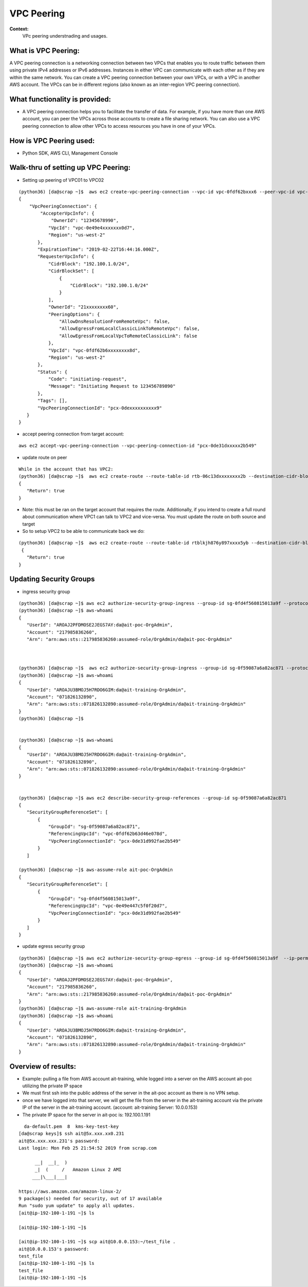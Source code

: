 VPC Peering
===================================

**Context:**
 VPc peering understnading and usages.



What is VPC Peering:
-------------------------
A VPC peering connection is a networking connection between two VPCs that enables you to route traffic between them using private IPv4 addresses or IPv6 addresses. Instances in either VPC can communicate with each other as if they are within the same network. You can create a VPC peering connection between your own VPCs, or with a VPC in another AWS account. The VPCs can be in different regions (also known as an inter-region VPC peering connection).

What functionality is provided:
-------------------------------
-  A VPC peering connection helps you to facilitate the transfer of data. For example, if you have more than one AWS account, you can peer the VPCs across those accounts to create a file sharing network. You can also use a VPC peering connection to allow other VPCs to access resources you have in one of your VPCs. 


How is VPC Peering used:
--------------------------
- Python SDK, AWS CLI, Management Console


**Walk-thru** of setting up VPC Peering:
-------------------------------------------

- Setting up peering of VPC01 to VPC02
::

 (python36) [da@scrap ~]$  aws ec2 create-vpc-peering-connection --vpc-id vpc-0fdf62bxxx6 --peer-vpc-id vpc-0e49exxxxx44 --peer-owner-id 1234567892890
 {
     "VpcPeeringConnection": {
         "AccepterVpcInfo": {
             "OwnerId": "12345678990",
            "VpcId": "vpc-0e49e4xxxxxxx0d7",
            "Region": "us-west-2"
        },
        "ExpirationTime": "2019-02-22T16:44:16.000Z",
        "RequesterVpcInfo": {
            "CidrBlock": "192.100.1.0/24",
            "CidrBlockSet": [
                {
                    "CidrBlock": "192.100.1.0/24"
                }
            ],
            "OwnerId": "21xxxxxxxx60",
            "PeeringOptions": {
                "AllowDnsResolutionFromRemoteVpc": false,
                "AllowEgressFromLocalClassicLinkToRemoteVpc": false,
                "AllowEgressFromLocalVpcToRemoteClassicLink": false
            },
            "VpcId": "vpc-0fdf62b6xxxxxxxx8d",
            "Region": "us-west-2"
        },
        "Status": {
            "Code": "initiating-request",
            "Message": "Initiating Request to 123456789890"
        },
        "Tags": [],
        "VpcPeeringConnectionId": "pcx-0dexxxxxxxxxx9"
    }
 }


- accept peering connection from target account:
::

 aws ec2 accept-vpc-peering-connection --vpc-peering-connection-id "pcx-0de31dxxxxx2b549"

	
- update route on peer 
::


 While in the account that has VPC2:
 (python36) [da@scrap ~]$  aws ec2 create-route --route-table-id rtb-06c13dxxxxxxxx2b --destination-cidr-block 192.100.1.0/24 --vpc-peering-connection-id "pcx-0de31xxxxxxxx49"
 {
    "Return": true
 }


- Note: this must be ran on the target account that requires the route. Additionally, if you intend to create a full round about  communication where VPC1 can talk to VPC2 and vice-versa. You must update the route on both source and target 

- So to setup VPC2 to be able to communicate back we do:
::


 (python36) [da@scrap ~]$  aws ec2 create-route --route-table-id rtblkjh876y897xxxx5yb --destination-cidr-block 10.10.4.0/24 --vpc-peering-connection-id "pcx-0de31xxxxxxxx49"
  {
    "Return": true
 }

Updating Security Groups
------------------------


- ingress security group
::

 (python36) [da@scrap ~]$ aws ec2 authorize-security-group-ingress --group-id sg-0fd4f560815013a9f --protocol tcp  --source-group sg-0f59087a6a82ac871
 (python36) [da@scrap ~]$ aws-whoami
 {
    "UserId": "AROAJ2PFDMOSE2JEGS7AY:da@ait-poc-OrgAdmin",
    "Account": "217985836260",
    "Arn": "arn:aws:sts::217985836260:assumed-role/OrgAdmin/da@ait-poc-OrgAdmin"



 (python36) [da@scrap ~]$  aws ec2 authorize-security-group-ingress --group-id sg-0f59087a6a82ac871 --protocol tcp  --source-group sg-0fd4f560815013a9f
 (python36) [da@scrap ~]$ aws-whoami
 {
    "UserId": "AROAJU3BMOJ5H7RDO6GIM:da@ait-training-OrgAdmin",
    "Account": "071826132890",
    "Arn": "arn:aws:sts::071826132890:assumed-role/OrgAdmin/da@ait-training-OrgAdmin"
 }
 (python36) [da@scrap ~]$


 (python36) [da@scrap ~]$ aws-whoami
 {
    "UserId": "AROAJU3BMOJ5H7RDO6GIM:da@ait-training-OrgAdmin",
    "Account": "071826132890",
    "Arn": "arn:aws:sts::071826132890:assumed-role/OrgAdmin/da@ait-training-OrgAdmin"
 } 


 (python36) [da@scrap ~]$ aws ec2 describe-security-group-references --group-id sg-0f59087a6a82ac871
 {
    "SecurityGroupReferenceSet": [
        {
            "GroupId": "sg-0f59087a6a82ac871",
            "ReferencingVpcId": "vpc-0fdf62b63d46e078d",
            "VpcPeeringConnectionId": "pcx-0de31d992fae2b549"
        }
    ]

 (python36) [da@scrap ~]$ aws-assume-role ait-poc-OrgAdmin                                                        (python36) [da@scrap ~]$ aws ec2 describe-security-group-references --group-id sg-0fd4f560815013a9f
 {
    "SecurityGroupReferenceSet": [
        {
            "GroupId": "sg-0fd4f560815013a9f",
            "ReferencingVpcId": "vpc-0e49e447c5f0f20d7",
            "VpcPeeringConnectionId": "pcx-0de31d992fae2b549"
        }
    ]
 }




- update egress security group
::


 (python36) [da@scrap ~]$ aws ec2 authorize-security-group-egress --group-id sg-0fd4f560815013a9f  --ip-permissions IpProtocol=tcp,FromPort=22,ToPort=22,,UserIdGroupPairs=[{GroupId=sg-0f59087a6a82ac871}]
 (python36) [da@scrap ~]$ aws-whoami
 {
    "UserId": "AROAJ2PFDMOSE2JEGS7AY:da@ait-poc-OrgAdmin",
    "Account": "217985836260",
    "Arn": "arn:aws:sts::217985836260:assumed-role/OrgAdmin/da@ait-poc-OrgAdmin"
 }
 (python36) [da@scrap ~]$ aws-assume-role ait-training-OrgAdmin                                                   (python36) [da@scrap ~]$ aws ec2 authorize-security-group-egress --group-id sg-0f59087a6a82ac871  --ip-permissions IpProtocol=tcp,FromPort=22,ToPort=22,,UserIdGroupPairs=[{GroupId=sg-0fd4f560815013a9f}]
 (python36) [da@scrap ~]$ aws-whoami
 {
    "UserId": "AROAJU3BMOJ5H7RDO6GIM:da@ait-training-OrgAdmin",
    "Account": "071826132890",
    "Arn": "arn:aws:sts::071826132890:assumed-role/OrgAdmin/da@ait-training-OrgAdmin"
 }



Overview of results:
---------------------

- Example: pulling a file from AWS account ait-training, while logged into a server on the AWS account ait-poc utilizing the private IP space
- We must first ssh into the public address of the server in the ait-poc account as there is no VPN setup.
- once we have logged into that server, we will get the file from the server in the ait-training account via the private IP of the server in the ait-training account. (account: ait-training     Server: 10.0.0.153)  
- The private IP space for the server in ait-poc is: 192.100.1.191
::


   da-default.pem  8  kms-key-test-key
 [da@scrap keys]$ ssh ait@5x.xxx.xx0.231
 ait@5x.xxx.xxx.231's password:
 Last login: Mon Feb 25 21:54:52 2019 from scrap.com

       __|  __|_  )
       _|  (     /   Amazon Linux 2 AMI
      ___|\___|___|

 https://aws.amazon.com/amazon-linux-2/
 9 package(s) needed for security, out of 17 available
 Run "sudo yum update" to apply all updates.
 [ait@ip-192-100-1-191 ~]$ ls

 [ait@ip-192-100-1-191 ~]$

 [ait@ip-192-100-1-191 ~]$ scp ait@10.0.0.153:~/test_file .
 ait@10.0.0.153's password:
 test_file                                                                                                  100%   38    30.5KB/s   00:00
 [ait@ip-192-100-1-191 ~]$ ls
 test_file
 [ait@ip-192-100-1-191 ~]$

